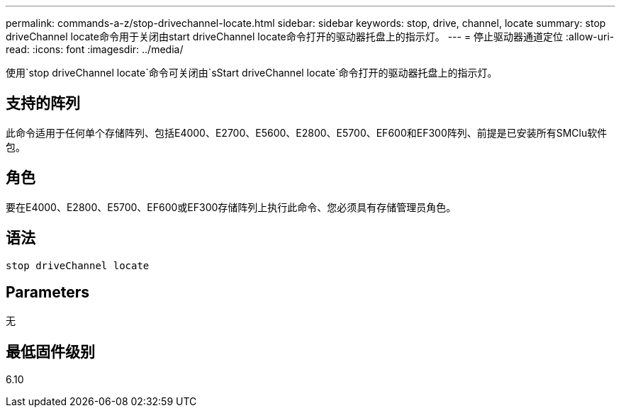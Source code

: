 ---
permalink: commands-a-z/stop-drivechannel-locate.html 
sidebar: sidebar 
keywords: stop, drive, channel, locate 
summary: stop driveChannel locate命令用于关闭由start driveChannel locate命令打开的驱动器托盘上的指示灯。 
---
= 停止驱动器通道定位
:allow-uri-read: 
:icons: font
:imagesdir: ../media/


[role="lead"]
使用`stop driveChannel locate`命令可关闭由`sStart driveChannel locate`命令打开的驱动器托盘上的指示灯。



== 支持的阵列

此命令适用于任何单个存储阵列、包括E4000、E2700、E5600、E2800、E5700、EF600和EF300阵列、前提是已安装所有SMClu软件包。



== 角色

要在E4000、E2800、E5700、EF600或EF300存储阵列上执行此命令、您必须具有存储管理员角色。



== 语法

[source, cli]
----
stop driveChannel locate
----


== Parameters

无



== 最低固件级别

6.10
